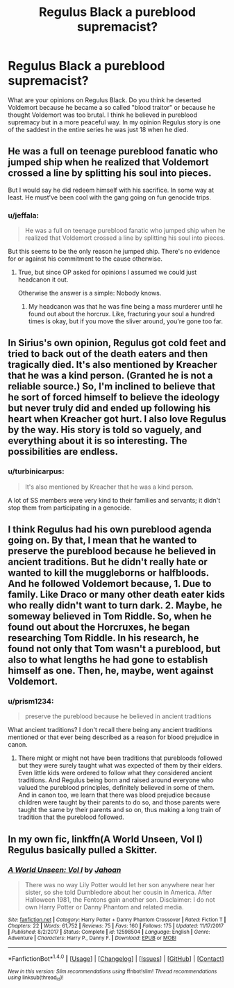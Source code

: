 #+TITLE: Regulus Black a pureblood supremacist?

* Regulus Black a pureblood supremacist?
:PROPERTIES:
:Author: varisagara
:Score: 8
:DateUnix: 1518550494.0
:DateShort: 2018-Feb-13
:FlairText: Discussion
:END:
What are your opinions on Regulus Black. Do you think he deserted Voldemort because he became a so called "blood traitor" or because he thought Voldemort was too brutal. I think he believed in pureblood supremacy but in a more peaceful way. In my opinion Regulus story is one of the saddest in the entire series he was just 18 when he died.


** He was a full on teenage pureblood fanatic who jumped ship when he realized that Voldemort crossed a line by splitting his soul into pieces.

But I would say he did redeem himself with his sacrifice. In some way at least. He must've been cool with the gang going on fun genocide trips.
:PROPERTIES:
:Author: UndeadBBQ
:Score: 15
:DateUnix: 1518552429.0
:DateShort: 2018-Feb-13
:END:

*** u/jeffala:
#+begin_quote
  He was a full on teenage pureblood fanatic who jumped ship when he realized that Voldemort crossed a line by splitting his soul into pieces.
#+end_quote

But this seems to be the only reason he jumped ship. There's no evidence for or against his commitment to the cause otherwise.
:PROPERTIES:
:Author: jeffala
:Score: 15
:DateUnix: 1518553911.0
:DateShort: 2018-Feb-14
:END:

**** True, but since OP asked for opinions I assumed we could just headcanon it out.

Otherwise the answer is a simple: Nobody knows.
:PROPERTIES:
:Author: UndeadBBQ
:Score: 5
:DateUnix: 1518554758.0
:DateShort: 2018-Feb-14
:END:

***** My headcanon was that he was fine being a mass murderer until he found out about the horcrux. Like, fracturing your soul a hundred times is okay, but if you move the sliver around, you're gone too far.
:PROPERTIES:
:Author: jeffala
:Score: 4
:DateUnix: 1518555645.0
:DateShort: 2018-Feb-14
:END:


** In Sirius's own opinion, Regulus got cold feet and tried to back out of the death eaters and then tragically died. It's also mentioned by Kreacher that he was a kind person. (Granted he is not a reliable source.) So, I'm inclined to believe that he sort of forced himself to believe the ideology but never truly did and ended up following his heart when Kreacher got hurt. I also love Regulus by the way. His story is told so vaguely, and everything about it is so interesting. The possibilities are endless.
:PROPERTIES:
:Author: MarshallEye
:Score: 7
:DateUnix: 1518575279.0
:DateShort: 2018-Feb-14
:END:

*** u/turbinicarpus:
#+begin_quote
  It's also mentioned by Kreacher that he was a kind person.
#+end_quote

A lot of SS members were very kind to their families and servants; it didn't stop them from participating in a genocide.
:PROPERTIES:
:Author: turbinicarpus
:Score: 1
:DateUnix: 1518585076.0
:DateShort: 2018-Feb-14
:END:


** I think Regulus had his own pureblood agenda going on. By that, I mean that he wanted to preserve the pureblood because he believed in ancient traditions. But he didn't really hate or wanted to kill the muggleborns or halfbloods. And he followed Voldemort because, 1. Due to family. Like Draco or many other death eater kids who really didn't want to turn dark. 2. Maybe, he someway believed in Tom Riddle. So, when he found out about the Horcruxes, he began researching Tom Riddle. In his research, he found not only that Tom wasn't a pureblood, but also to what lengths he had gone to establish himself as one. Then, he, maybe, went against Voldemort.
:PROPERTIES:
:Author: raze1018
:Score: 5
:DateUnix: 1518577885.0
:DateShort: 2018-Feb-14
:END:

*** u/prism1234:
#+begin_quote
  preserve the pureblood because he believed in ancient traditions
#+end_quote

What ancient traditions? I don't recall there being any ancient traditions mentioned or that ever being described as a reason for blood prejudice in canon.
:PROPERTIES:
:Author: prism1234
:Score: 1
:DateUnix: 1518760838.0
:DateShort: 2018-Feb-16
:END:

**** There might or might not have been traditions that purebloods followed but they were surely taught what was expected of them by their elders. Even little kids were ordered to follow what they considered ancient traditions. And Regulus being born and raised around everyone who valued the pureblood principles, definitely believed in some of them. And in canon too, we learn that there was blood prejudice because children were taught by their parents to do so, and those parents were taught the same by their parents and so on, thus making a long train of tradition that the pureblood followed.
:PROPERTIES:
:Author: raze1018
:Score: 1
:DateUnix: 1518767498.0
:DateShort: 2018-Feb-16
:END:


** In my own fic, linkffn(A World Unseen, Vol I) Regulus basically pulled a Skitter.
:PROPERTIES:
:Author: Jahoan
:Score: 1
:DateUnix: 1518562892.0
:DateShort: 2018-Feb-14
:END:

*** [[http://www.fanfiction.net/s/12598504/1/][*/A World Unseen: Vol I/*]] by [[https://www.fanfiction.net/u/5869493/Jahoan][/Jahoan/]]

#+begin_quote
  There was no way Lily Potter would let her son anywhere near her sister, so she told Dumbledore about her cousin in America. After Halloween 1981, the Fentons gain another son. Disclaimer: I do not own Harry Potter or Danny Phantom and related media.
#+end_quote

^{/Site/: [[http://www.fanfiction.net/][fanfiction.net]] *|* /Category/: Harry Potter + Danny Phantom Crossover *|* /Rated/: Fiction T *|* /Chapters/: 22 *|* /Words/: 61,752 *|* /Reviews/: 75 *|* /Favs/: 160 *|* /Follows/: 175 *|* /Updated/: 11/17/2017 *|* /Published/: 8/2/2017 *|* /Status/: Complete *|* /id/: 12598504 *|* /Language/: English *|* /Genre/: Adventure *|* /Characters/: Harry P., Danny F. *|* /Download/: [[http://www.ff2ebook.com/old/ffn-bot/index.php?id=12598504&source=ff&filetype=epub][EPUB]] or [[http://www.ff2ebook.com/old/ffn-bot/index.php?id=12598504&source=ff&filetype=mobi][MOBI]]}

--------------

*FanfictionBot*^{1.4.0} *|* [[[https://github.com/tusing/reddit-ffn-bot/wiki/Usage][Usage]]] | [[[https://github.com/tusing/reddit-ffn-bot/wiki/Changelog][Changelog]]] | [[[https://github.com/tusing/reddit-ffn-bot/issues/][Issues]]] | [[[https://github.com/tusing/reddit-ffn-bot/][GitHub]]] | [[[https://www.reddit.com/message/compose?to=tusing][Contact]]]

^{/New in this version: Slim recommendations using/ ffnbot!slim! /Thread recommendations using/ linksub(thread_id)!}
:PROPERTIES:
:Author: FanfictionBot
:Score: 1
:DateUnix: 1518562896.0
:DateShort: 2018-Feb-14
:END:

